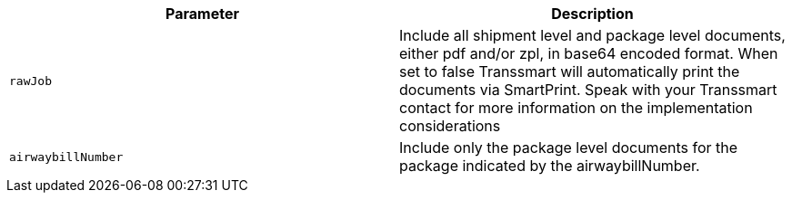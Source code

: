 |===
|Parameter|Description

|`+rawJob+`
|Include all shipment level and package level documents, either pdf and/or zpl, in base64 encoded format. When set to false Transsmart will automatically print the documents via SmartPrint. Speak with your Transsmart contact for more information on the implementation considerations

|`+airwaybillNumber+`
|Include only the package level documents for the package indicated by the airwaybillNumber.  

|===